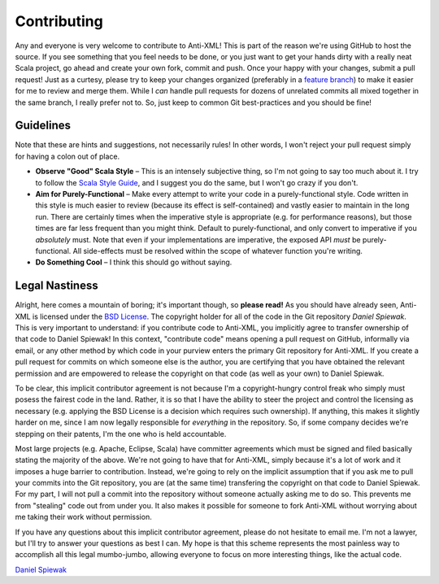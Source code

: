 ============
Contributing
============

Any and everyone is very welcome to contribute to Anti-XML!  This is part of the
reason we're using GitHub to host the source.  If you see something that you feel
needs to be done, or you just want to get your hands dirty with a really neat
Scala project, go ahead and create your own fork, commit and push.  Once your
happy with your changes, submit a pull request!  Just as a curtesy, please try
to keep your changes organized (preferably in a `feature branch`_) to make it
easier for me to review and merge them.  While I *can* handle pull requests for
dozens of unrelated commits all mixed together in the same branch, I really prefer
not to.  So, just keep to common Git best-practices and you should be fine!


Guidelines
==========

Note that these are hints and suggestions, not necessarily rules!  In other words,
I won't reject your pull request simply for having a colon out of place.

* **Observe "Good" Scala Style** – This is an intensely subjective thing, so I'm
  not going to say too much about it.  I try to follow the `Scala Style Guide`_,
  and I suggest you do the same, but I won't go crazy if you don't.
* **Aim for Purely-Functional** – Make every attempt to write your code in a
  purely-functional style.  Code written in this style is much easier to review
  (because its effect is self-contained) and vastly easier to maintain in the
  long run.  There are certainly times when the imperative style is appropriate
  (e.g. for performance reasons), but those times are far less frequent than you
  might think.  Default to purely-functional, and only convert to imperative if
  you *absolutely* must.  Note that even if your implementations are imperative,
  the exposed API *must* be purely-functional.  All side-effects must be resolved
  within the scope of whatever function you're writing.
* **Do Something Cool** – I think this should go without saying.


Legal Nastiness
===============

Alright, here comes a mountain of boring; it's important though, so **please read!**
As you should have already seen, Anti-XML is licensed under the `BSD License`_.
The copyright holder for all of the code in the Git repository *Daniel Spiewak*.
This is very important to understand: if you contribute code to Anti-XML, you
implicitly agree to transfer ownership of that code to Daniel Spiewak!  In this
context, "contribute code" means opening a pull request on GitHub, informally via
email, or any other method by which code in your purview enters the primary Git
repository for Anti-XML.  If you create a pull request for commits on which someone
else is the author, you are certifying that you have obtained the relevant
permission and are empowered to release the copyright on that code (as well as
your own) to Daniel Spiewak.

To be clear, this implicit contributor agreement is not because I'm a copyright-hungry
control freak who simply must posess the fairest code in the land.  Rather, it is
so that I have the ability to steer the project and control the licensing as
necessary (e.g. applying the BSD License is a decision which requires such ownership).
If anything, this makes it slightly harder on me, since I am now legally
responsible for *everything* in the repository.  So, if some company decides we're
stepping on their patents, I'm the one who is held accountable.

Most large projects (e.g. Apache, Eclipse, Scala) have committer agreements which
must be signed and filed basically stating the majority of the above.  We're not
going to have that for Anti-XML, simply because it's a lot of work and it imposes
a huge barrier to contribution.  Instead, we're going to rely on the implicit
assumption that if you ask me to pull your commits into the Git repository, you
are (at the same time) transfering the copyright on that code to Daniel Spiewak.
For my part, I will not pull a commit into the repository without someone actually
asking me to do so.  This prevents me from "stealing" code out from under you.
It also makes it possible for someone to fork Anti-XML without worrying about me
taking their work without permission.

If you have any questions about this implicit contributor agreement, please do
not hesitate to email me.  I'm not a lawyer, but I'll try to answer your questions
as best I can.  My hope is that this scheme represents the most painless way to
accomplish all this legal mumbo-jumbo, allowing everyone to focus on more
interesting things, like the actual code.

`Daniel Spiewak`_


.. _feature branch: http://nvie.com/posts/a-successful-git-branching-model/
.. _Scala Style Guide: http://davetron5000.github.com/scala-style/
.. _BSD License: http://www.opensource.org/licenses/bsd-license.php
.. _Daniel Spiewak: mailto:djspiewak@gmail.com
